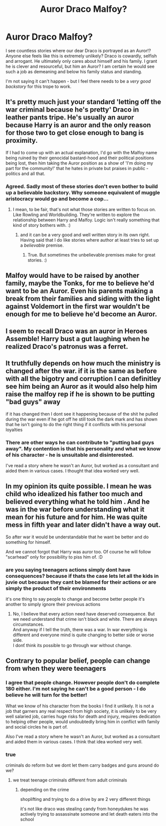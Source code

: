 #+TITLE: Auror Draco Malfoy?

* Auror Draco Malfoy?
:PROPERTIES:
:Author: albeva
:Score: 4
:DateUnix: 1580239530.0
:DateShort: 2020-Jan-28
:FlairText: Discussion
:END:
I see countless stories where our dear Draco is portrayed as an Auror!? Anyone else feels like this is extremely unlikely? Draco is cowardly, selfish and arrogant. He ultimately only cares about himself and his family. I grant he is clever and resourceful, but him an Auror? I am certain he would see such a job as demeaning and below his family status and standing.

I'm not saying it can't happen - but I feel there needs to be a /very good backstory/ for this trope to work.


** It's pretty much just your standard 'letting off the war criminal because he's pretty' Draco in leather pants tripe. He's usually an auror because Harry is an auror and the only reason for those two to get close enough to bang is proximity.

If I had to come up with an actual explanation, I'd go with the Malfoy name being ruined by their genocidal bastard-hood and their political positions being lost, then him taking the Auror position as a show of 'I'm doing my part for the community!' that he hates in private but praises in public - politics and all that.
:PROPERTIES:
:Author: Avalon1632
:Score: 10
:DateUnix: 1580241991.0
:DateShort: 2020-Jan-28
:END:

*** Agreed. Sadly most of these stories don't even bother to build up a believable backstory. Why someone equivalent of muggle aristocracy would go and become a cop...
:PROPERTIES:
:Author: albeva
:Score: 2
:DateUnix: 1580242955.0
:DateShort: 2020-Jan-28
:END:

**** I mean, to be fair, that's not what those stories are written to focus on. Like Rowling and Worldbuilding. They're written to explore the relationship between Harry and Malfoy. Logic isn't really something that kind of story bothers with. :)
:PROPERTIES:
:Author: Avalon1632
:Score: 4
:DateUnix: 1580243301.0
:DateShort: 2020-Jan-28
:END:

***** and it can be a very good and well written story in its own right. Having said that I do like stories where author at least tries to set up a /believable/ premise.
:PROPERTIES:
:Author: albeva
:Score: 1
:DateUnix: 1580243612.0
:DateShort: 2020-Jan-29
:END:

****** True. But sometimes the unbelievable premises make for great stories. :)
:PROPERTIES:
:Author: Avalon1632
:Score: 3
:DateUnix: 1580249288.0
:DateShort: 2020-Jan-29
:END:


** Malfoy would have to be raised by another family, maybe the Tonks, for me to believe he'd want to be an Auror. Even his parents making a break from their families and siding with the light against Voldemort in the first war wouldn't be enough for me to believe he'd become an Auror.
:PROPERTIES:
:Author: Demandred3000
:Score: 2
:DateUnix: 1580243765.0
:DateShort: 2020-Jan-29
:END:


** I seem to recall Draco was an auror in Heroes Assemble! Harry bust a gut laughing when he realized Draco's patronus was a ferret.
:PROPERTIES:
:Author: streakermaximus
:Score: 2
:DateUnix: 1580262362.0
:DateShort: 2020-Jan-29
:END:


** It truthfully depends on how much the ministry is changed after the war. if it is the same as before with all the bigotry and corruption I can definitley see him being an Auror as it would also help him raise the malfoy rep if he is shown to be putting "bad guys" away

if it has changed then I dont see it happening because of the shit he pulled during the war even if he got off he still took the dark mark and has shown that he isn't going to do the right thing if it conflicts with his personal loyalties
:PROPERTIES:
:Author: Kingslayer629736
:Score: 2
:DateUnix: 1580288799.0
:DateShort: 2020-Jan-29
:END:

*** There are other ways he can contribute to "putting bad guys away". My contention is that his personality and what we know of his character - he is unsuitable and disinterested.

I've read a story where he wasn't an Auror, but worked as a consultant and aided them in various cases. I thought that idea worked very well.
:PROPERTIES:
:Author: albeva
:Score: 2
:DateUnix: 1580296686.0
:DateShort: 2020-Jan-29
:END:


** In my opinion its quite possible. I mean he was child who idealized his father too much and believed everything what he told him . And he was in the war before understanding what it mean for his future and for him. He was quite mess in fifth year and later didn't have a way out.

So after war it would be understandable that he want be better and do something for himself.

And we cannot forgot that Harry was auror too. Of course he will follow "scarhead" only for possibility to piss him of. :D
:PROPERTIES:
:Author: Nymphilia1
:Score: 1
:DateUnix: 1580257519.0
:DateShort: 2020-Jan-29
:END:

*** are you saying teenagers actions simply dont have consequences? because if thats the case lets let all the kids in juvie out because they cant be blamed for their actions or are simply the product of their environments

it's one thing to say people to change and become better people it's another to simply ignore their previous actions
:PROPERTIES:
:Author: Kingslayer629736
:Score: 3
:DateUnix: 1580288687.0
:DateShort: 2020-Jan-29
:END:

**** No, I believe that every action need have deserved consequence. But we need understand that crime isn't black and white. There are always circumstances.\\
And anyway if I tell the truth, there was a war. In war everything is different and everyone mind is quite changing to better side or worse side.\\
I donť think its possible to go through war without change.
:PROPERTIES:
:Author: Nymphilia1
:Score: 2
:DateUnix: 1580408771.0
:DateShort: 2020-Jan-30
:END:


** Contrary to popular belief, people can change from when they were teenagers
:PROPERTIES:
:Author: Tsorovar
:Score: 1
:DateUnix: 1580277340.0
:DateShort: 2020-Jan-29
:END:

*** I agree that people change. However people don't do complete 180 either. I'm not saying he can't be a good person - I do believe he will turn for the better!

What we know of his character from the books I find it unlikely. It is not a job that garners any real respect from high society, it is unlikely to be very well salaried job, carries huge risks for death and injury, requires dedication to helping other people, would undoubtedly bring him in conflict with family and social circles he is part of.

Also I've read a story where he wasn't an Auror, but worked as a consultant and aided them in various cases. I think that idea worked very well.
:PROPERTIES:
:Author: albeva
:Score: 1
:DateUnix: 1580297103.0
:DateShort: 2020-Jan-29
:END:


*** true

criminals do reform but we dont let them carry badges and guns around do we?
:PROPERTIES:
:Author: Kingslayer629736
:Score: 1
:DateUnix: 1580288634.0
:DateShort: 2020-Jan-29
:END:

**** we treat teenage criminals different from adult criminals
:PROPERTIES:
:Author: CommanderL3
:Score: 2
:DateUnix: 1580290608.0
:DateShort: 2020-Jan-29
:END:

***** depending on the crime

shoplifting and trying to do a drive by are 2 very different things

it's not like draco was stealing candy from honeydukes he was actively trying to assassinate someone and let death eaters into the school
:PROPERTIES:
:Author: Kingslayer629736
:Score: 2
:DateUnix: 1580302626.0
:DateShort: 2020-Jan-29
:END:
